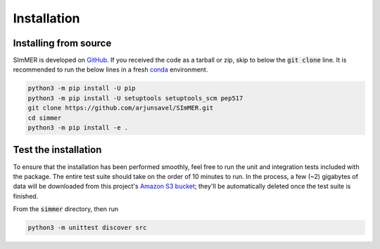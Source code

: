 Installation
============

Installing from source
-----------------------

SImMER is developed on `GitHub <https://github.com/arjunsavel/simmer>`_. If you received the code as a tarball or zip, skip to below the :code:`git clone` line. It is recommended to run the below lines in a fresh `conda <https://docs.conda.io/projects/conda/en/latest/user-guide/concepts/environments.html>`_ environment.

.. code-block:: bash

    python3 -m pip install -U pip
    python3 -m pip install -U setuptools setuptools_scm pep517
    git clone https://github.com/arjunsavel/SImMER.git
    cd simmer
    python3 -m pip install -e .


Test the installation
---------------------

To ensure that the installation has been performed smoothly, feel free to run the unit and integration tests included with the package. The entire test suite should take on the order of 10 minutes to run. In the process, a few (~2) gigabytes of data will be downloaded from this project's `Amazon S3 bucket <https://aws.amazon.com/s3/>`_; they'll be automatically deleted once the test suite is finished. 

From the :code:`simmer` directory, then run

.. code-block:: bash

    python3 -m unittest discover src
